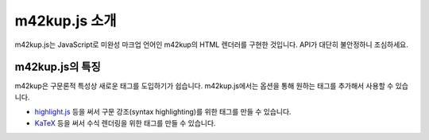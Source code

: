 m42kup.js 소개
=====================

m42kup.js는 JavaScript로 미완성 마크업 언어인 m42kup의 HTML 렌더러를 구현한 것입니다. API가 대단히 불안정하니 조심하세요.

m42kup.js의 특징
-----------------------

m42kup은 구문론적 특성상 새로운 태그를 도입하기가 쉽습니다. m42kup.js에서는 옵션을 통해 원하는 태그를 추가해서 사용할 수 있습니다.

* `highlight.js <https://github.com/highlightjs/highlight.js>`_ 등을 써서 구문 강조(syntax highlighting)를 위한 태그를 만들 수 있습니다.
* `KaTeX <https://github.com/KaTeX/KaTeX>`_ 등을 써서 수식 렌더링을 위한 태그를 만들 수 있습니다.